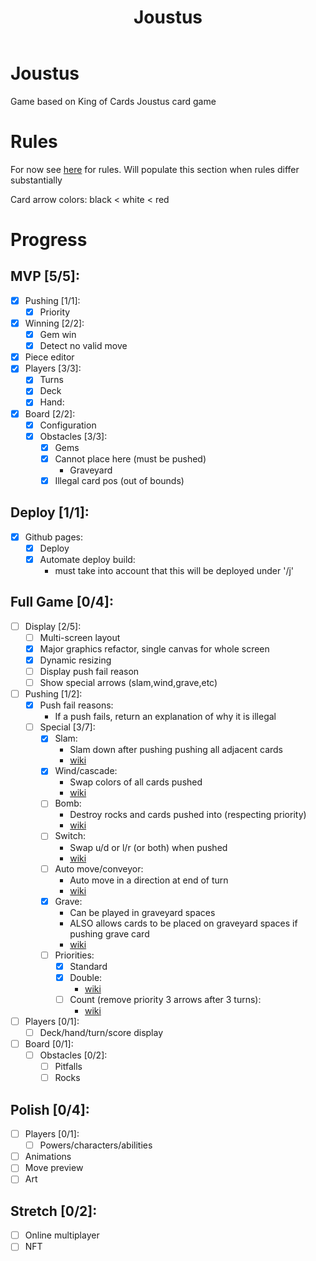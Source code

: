 #+TITLE: Joustus
#+HTML_HEAD: <link rel="stylesheet" type="text/css" href="style.css" />
#+OPTIONS: html-postamble:nil
#+OPTIONS: num:nil

* Joustus
  Game based on King of Cards Joustus card game

* Rules
  For now see [[https://shovelknight.fandom.com/wiki/Joustus#Rules][here]] for rules.  Will populate this section when rules differ substantially

  Card arrow colors: black < white < red

* Progress
  :PROPERTIES:
  :CUSTOM_ID: ProgressSection
  :END:
** MVP [5/5]:
 - [X] Pushing [1/1]:
   - [X] Priority
 - [X] Winning [2/2]:
   - [X] Gem win
   - [X] Detect no valid move
 - [X] Piece editor
 - [X] Players [3/3]:
   - [X] Turns
   - [X] Deck
   - [X] Hand:
 - [X] Board [2/2]:
   - [X] Configuration
   - [X] Obstacles [3/3]:
	 - [X] Gems
	 - [X] Cannot place here (must be pushed)
	   - Graveyard
	 - [X] Illegal card pos (out of bounds)
** Deploy [1/1]:
 - [X] Github pages:
   - [X] Deploy
   - [X] Automate deploy build:
	 - must take into account that this will be deployed under '/j'
** Full Game [0/4]:
 - [-] Display [2/5]:
   - [ ] Multi-screen layout
   - [X] Major graphics refactor, single canvas for whole screen
   - [X] Dynamic resizing
   - [ ] Display push fail reason
   - [ ] Show special arrows (slam,wind,grave,etc)
 - [-] Pushing [1/2]:
   - [X] Push fail reasons:
	 - If a push fails, return an explanation of why it is illegal
   - [-] Special [3/7]:
	 - [X] Slam:
	   - Slam down after pushing pushing all adjacent cards
	   - [[https://shovelknight.fandom.com/wiki/Slam][wiki]]
	 - [X] Wind/cascade:
	   - Swap colors of all cards pushed
	   - [[https://shovelknight.fandom.com/wiki/Cascade][wiki]]
	 - [ ] Bomb:
	   - Destroy rocks and cards pushed into (respecting priority)
	   - [[https://shovelknight.fandom.com/wiki/Bomb_Arrow][wiki]]
	 - [ ] Switch:
	   - Swap u/d or l/r (or both) when pushed
	   - [[https://shovelknight.fandom.com/wiki/Switch][wiki]]
	 - [ ] Auto move/conveyor:
	   - Auto move in a direction at end of turn
	   - [[https://shovelknight.fandom.com/wiki/Conveyor_Arrow][wiki]]
	 - [X] Grave:
	   - Can be played in graveyard spaces
	   - ALSO allows cards to be placed on graveyard spaces if pushing grave card
	   - [[https://shovelknight.fandom.com/wiki/Grave][wiki]]
	 - [-] Priorities:
	   - [X] Standard
	   - [X] Double:
		 - [[https://shovelknight.fandom.com/wiki/Double_Arrow][wiki]]
	   - [ ] Count (remove priority 3 arrows after 3 turns):
		 - [[https://shovelknight.fandom.com/wiki/Count_Arrow][wiki]]
 - [ ] Players [0/1]:
   - [ ] Deck/hand/turn/score display
 - [ ] Board [0/1]:
   - [ ] Obstacles [0/2]:
	 - [ ] Pitfalls
	 - [ ] Rocks
** Polish [0/4]:
 - [ ] Players [0/1]:
   - [ ] Powers/characters/abilities
 - [ ] Animations
 - [ ] Move preview
 - [ ] Art
** Stretch [0/2]:
 - [ ] Online multiplayer
 - [ ] NFT
